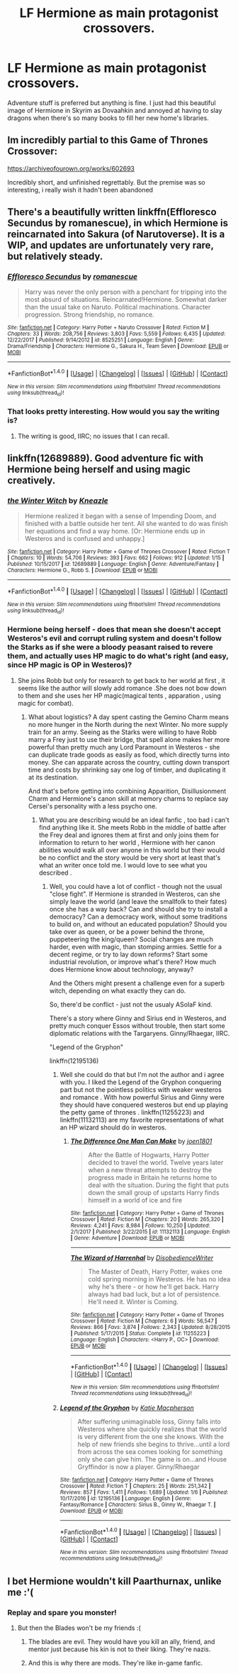 #+TITLE: LF Hermione as main protagonist crossovers.

* LF Hermione as main protagonist crossovers.
:PROPERTIES:
:Author: viol8er
:Score: 11
:DateUnix: 1516296735.0
:DateShort: 2018-Jan-18
:FlairText: Request
:END:
Adventure stuff is preferred but anything is fine. I just had this beautiful image of Hermione in Skyrim as Dovaahkin and annoyed at having to slay dragons when there's so many books to fill her new home's libraries.


** Im incredibly partial to this Game of Thrones Crossover:

[[https://archiveofourown.org/works/602693]]

Incredibly short, and unfinished regrettably. But the premise was so interesting, i really wish it hadn't been abandoned
:PROPERTIES:
:Author: put_that_disc
:Score: 5
:DateUnix: 1516300823.0
:DateShort: 2018-Jan-18
:END:


** There's a beautifully written linkffn(Effloresco Secundus by romanescue), in which Hermione is reincarnated into Sakura (of Narutoverse). It is a WIP, and updates are unfortunately very rare, but relatively steady.
:PROPERTIES:
:Author: AhoraMuchachoLiberta
:Score: 3
:DateUnix: 1516303802.0
:DateShort: 2018-Jan-18
:END:

*** [[http://www.fanfiction.net/s/8525251/1/][*/Effloresco Secundus/*]] by [[https://www.fanfiction.net/u/1605665/romanescue][/romanescue/]]

#+begin_quote
  Harry was never the only person with a penchant for tripping into the most absurd of situations. Reincarnated!Hermione. Somewhat darker than the usual take on Naruto. Political machinations. Character progression. Strong friendship, no romance.
#+end_quote

^{/Site/: [[http://www.fanfiction.net/][fanfiction.net]] *|* /Category/: Harry Potter + Naruto Crossover *|* /Rated/: Fiction M *|* /Chapters/: 33 *|* /Words/: 208,756 *|* /Reviews/: 3,803 *|* /Favs/: 5,559 *|* /Follows/: 6,435 *|* /Updated/: 12/22/2017 *|* /Published/: 9/14/2012 *|* /id/: 8525251 *|* /Language/: English *|* /Genre/: Drama/Friendship *|* /Characters/: Hermione G., Sakura H., Team Seven *|* /Download/: [[http://www.ff2ebook.com/old/ffn-bot/index.php?id=8525251&source=ff&filetype=epub][EPUB]] or [[http://www.ff2ebook.com/old/ffn-bot/index.php?id=8525251&source=ff&filetype=mobi][MOBI]]}

--------------

*FanfictionBot*^{1.4.0} *|* [[[https://github.com/tusing/reddit-ffn-bot/wiki/Usage][Usage]]] | [[[https://github.com/tusing/reddit-ffn-bot/wiki/Changelog][Changelog]]] | [[[https://github.com/tusing/reddit-ffn-bot/issues/][Issues]]] | [[[https://github.com/tusing/reddit-ffn-bot/][GitHub]]] | [[[https://www.reddit.com/message/compose?to=tusing][Contact]]]

^{/New in this version: Slim recommendations using/ ffnbot!slim! /Thread recommendations using/ linksub(thread_id)!}
:PROPERTIES:
:Author: FanfictionBot
:Score: 1
:DateUnix: 1516303847.0
:DateShort: 2018-Jan-18
:END:


*** That looks pretty interesting. How would you say the writing is?
:PROPERTIES:
:Author: onlytoask
:Score: 1
:DateUnix: 1516323644.0
:DateShort: 2018-Jan-19
:END:

**** The writing is good, IIRC; no issues that I can recall.
:PROPERTIES:
:Author: turbinicarpus
:Score: 1
:DateUnix: 1516581618.0
:DateShort: 2018-Jan-22
:END:


** linkffn(12689889). Good adventure fic with Hermione being herself and using magic creatively.
:PROPERTIES:
:Author: jishnu47
:Score: 4
:DateUnix: 1516324560.0
:DateShort: 2018-Jan-19
:END:

*** [[http://www.fanfiction.net/s/12689889/1/][*/the Winter Witch/*]] by [[https://www.fanfiction.net/u/42364/Kneazle][/Kneazle/]]

#+begin_quote
  Hermione realized it began with a sense of Impending Doom, and finished with a battle outside her tent. All she wanted to do was finish her equations and find a way home. [Or: Hermione ends up in Westeros and is confused and unhappy.]
#+end_quote

^{/Site/: [[http://www.fanfiction.net/][fanfiction.net]] *|* /Category/: Harry Potter + Game of Thrones Crossover *|* /Rated/: Fiction T *|* /Chapters/: 10 *|* /Words/: 54,706 *|* /Reviews/: 393 *|* /Favs/: 662 *|* /Follows/: 912 *|* /Updated/: 1/15 *|* /Published/: 10/15/2017 *|* /id/: 12689889 *|* /Language/: English *|* /Genre/: Adventure/Fantasy *|* /Characters/: Hermione G., Robb S. *|* /Download/: [[http://www.ff2ebook.com/old/ffn-bot/index.php?id=12689889&source=ff&filetype=epub][EPUB]] or [[http://www.ff2ebook.com/old/ffn-bot/index.php?id=12689889&source=ff&filetype=mobi][MOBI]]}

--------------

*FanfictionBot*^{1.4.0} *|* [[[https://github.com/tusing/reddit-ffn-bot/wiki/Usage][Usage]]] | [[[https://github.com/tusing/reddit-ffn-bot/wiki/Changelog][Changelog]]] | [[[https://github.com/tusing/reddit-ffn-bot/issues/][Issues]]] | [[[https://github.com/tusing/reddit-ffn-bot/][GitHub]]] | [[[https://www.reddit.com/message/compose?to=tusing][Contact]]]

^{/New in this version: Slim recommendations using/ ffnbot!slim! /Thread recommendations using/ linksub(thread_id)!}
:PROPERTIES:
:Author: FanfictionBot
:Score: 1
:DateUnix: 1516324577.0
:DateShort: 2018-Jan-19
:END:


*** Hermione being herself - does that mean she doesn't accept Westeros's evil and corrupt ruling system and doesn't follow the Starks as if she were a bloody peasant raised to revere them, and actually uses HP magic to do what's right (and easy, since HP magic is OP in Westeros)?
:PROPERTIES:
:Author: Starfox5
:Score: 1
:DateUnix: 1516355797.0
:DateShort: 2018-Jan-19
:END:

**** She joins Robb but only for research to get back to her world at first , it seems like the author will slowly add romance .She does not bow down to them and she uses her HP magic(magical tents , apparation , using magic for combat).
:PROPERTIES:
:Author: jishnu47
:Score: 1
:DateUnix: 1516356598.0
:DateShort: 2018-Jan-19
:END:

***** What about logistics? A day spent casting the Gemino Charm means no more hunger in the North during the next Winter. No more supply train for an army. Seeing as the Starks were willing to have Robb marry a Frey just to use their bridge, that spell alone makes her more powerful than pretty much any Lord Paramount in Westeros - she can duplicate trade goods as easily as food, which directly turns into money. She can apparate across the country, cutting down transport time and costs by shrinking say one log of timber, and duplicating it at its destination.

And that's before getting into combining Apparition, Disillusionment Charm and Hermione's canon skill at memory charms to replace say Cersei's personality with a less psycho one.
:PROPERTIES:
:Author: Starfox5
:Score: 3
:DateUnix: 1516357835.0
:DateShort: 2018-Jan-19
:END:

****** What you are describing would be an ideal fanfic , too bad i can't find anything like it. She meets Robb in the middle of battle after the Frey deal and ignores them at first and only joins them for information to return to her world , Hermione with her canon abilities would walk all over anyone in this world but their would be no conflict and the story would be very short at least that's what an writer once told me. I would love to see what you described .
:PROPERTIES:
:Author: jishnu47
:Score: 1
:DateUnix: 1516391933.0
:DateShort: 2018-Jan-19
:END:

******* Well, you could have a lot of conflict - though not the usual "close fight". If Hermione is stranded in Westeros, can she simply leave the world (and leave the smallfolk to their fates) once she has a way back? Can and should she try to install a democracy? Can a democracy work, without some traditions to build on, and without an educated population? Should you take over as queen, or be a power behind the throne, puppeteering the king/queen? Social changes are much harder, even with magic, than stomping armies. Settle for a decent regime, or try to lay down reforms? Start some industrial revolution, or improve what's there? How much does Hermione know about technology, anyway?

And the Others might present a challenge even for a superb witch, depending on what exactly they can do.

So, there'd be conflict - just not the usualy ASoIaF kind.

There's a story where Ginny and Sirius end in Westeros, and pretty much conquer Essos without trouble, then start some diplomatic relations with the Targaryens. Ginny/Rhaegar, IIRC.

"Legend of the Gryphon"

linkffn(12195136)
:PROPERTIES:
:Author: Starfox5
:Score: 2
:DateUnix: 1516404201.0
:DateShort: 2018-Jan-20
:END:

******** Well she could do that but I'm not the author and i agree with you. I liked the Legend of the Gryphon conquering part but not the pointless politics with weaker westeros and romance . With how powerful Sirius and Ginny were they should have conquered westeros but end up playing the petty game of thrones . linkffn(11255223) and linkffn(11132113) are my favorite representations of what an HP wizard should do in westeros.
:PROPERTIES:
:Author: jishnu47
:Score: 1
:DateUnix: 1516405529.0
:DateShort: 2018-Jan-20
:END:

********* [[http://www.fanfiction.net/s/11132113/1/][*/The Difference One Man Can Make/*]] by [[https://www.fanfiction.net/u/6132825/joen1801][/joen1801/]]

#+begin_quote
  After the Battle of Hogwarts, Harry Potter decided to travel the world. Twelve years later when a new threat attempts to destroy the progress made in Britain he returns home to deal with the situation. During the fight that puts down the small group of upstarts Harry finds himself in a world of ice and fire
#+end_quote

^{/Site/: [[http://www.fanfiction.net/][fanfiction.net]] *|* /Category/: Harry Potter + Game of Thrones Crossover *|* /Rated/: Fiction M *|* /Chapters/: 20 *|* /Words/: 265,320 *|* /Reviews/: 4,241 *|* /Favs/: 8,984 *|* /Follows/: 10,250 *|* /Updated/: 2/1/2017 *|* /Published/: 3/22/2015 *|* /id/: 11132113 *|* /Language/: English *|* /Genre/: Adventure *|* /Download/: [[http://www.ff2ebook.com/old/ffn-bot/index.php?id=11132113&source=ff&filetype=epub][EPUB]] or [[http://www.ff2ebook.com/old/ffn-bot/index.php?id=11132113&source=ff&filetype=mobi][MOBI]]}

--------------

[[http://www.fanfiction.net/s/11255223/1/][*/The Wizard of Harrenhal/*]] by [[https://www.fanfiction.net/u/1228238/DisobedienceWriter][/DisobedienceWriter/]]

#+begin_quote
  The Master of Death, Harry Potter, wakes one cold spring morning in Westeros. He has no idea why he's there - or how he'll get back. Harry always had bad luck, but a lot of persistence. He'll need it. Winter is Coming.
#+end_quote

^{/Site/: [[http://www.fanfiction.net/][fanfiction.net]] *|* /Category/: Harry Potter + Game of Thrones Crossover *|* /Rated/: Fiction M *|* /Chapters/: 6 *|* /Words/: 56,547 *|* /Reviews/: 866 *|* /Favs/: 3,874 *|* /Follows/: 2,343 *|* /Updated/: 8/28/2015 *|* /Published/: 5/17/2015 *|* /Status/: Complete *|* /id/: 11255223 *|* /Language/: English *|* /Characters/: <Harry P., OC> *|* /Download/: [[http://www.ff2ebook.com/old/ffn-bot/index.php?id=11255223&source=ff&filetype=epub][EPUB]] or [[http://www.ff2ebook.com/old/ffn-bot/index.php?id=11255223&source=ff&filetype=mobi][MOBI]]}

--------------

*FanfictionBot*^{1.4.0} *|* [[[https://github.com/tusing/reddit-ffn-bot/wiki/Usage][Usage]]] | [[[https://github.com/tusing/reddit-ffn-bot/wiki/Changelog][Changelog]]] | [[[https://github.com/tusing/reddit-ffn-bot/issues/][Issues]]] | [[[https://github.com/tusing/reddit-ffn-bot/][GitHub]]] | [[[https://www.reddit.com/message/compose?to=tusing][Contact]]]

^{/New in this version: Slim recommendations using/ ffnbot!slim! /Thread recommendations using/ linksub(thread_id)!}
:PROPERTIES:
:Author: FanfictionBot
:Score: 1
:DateUnix: 1516413455.0
:DateShort: 2018-Jan-20
:END:


******** [[http://www.fanfiction.net/s/12195136/1/][*/Legend of the Gryphon/*]] by [[https://www.fanfiction.net/u/6055799/Katie-Macpherson][/Katie Macpherson/]]

#+begin_quote
  After suffering unimaginable loss, Ginny falls into Westeros where she quickly realizes that the world is very different from the one she knows. With the help of new friends she begins to thrive...until a lord from across the sea comes looking for something only she can give him. The game is on...and House Gryffindor is now a player. Ginny/Rhaegar
#+end_quote

^{/Site/: [[http://www.fanfiction.net/][fanfiction.net]] *|* /Category/: Harry Potter + Game of Thrones Crossover *|* /Rated/: Fiction T *|* /Chapters/: 25 *|* /Words/: 251,342 *|* /Reviews/: 857 *|* /Favs/: 1,411 *|* /Follows/: 1,689 *|* /Updated/: 1/6 *|* /Published/: 10/17/2016 *|* /id/: 12195136 *|* /Language/: English *|* /Genre/: Fantasy/Romance *|* /Characters/: Sirius B., Ginny W., Rhaegar T. *|* /Download/: [[http://www.ff2ebook.com/old/ffn-bot/index.php?id=12195136&source=ff&filetype=epub][EPUB]] or [[http://www.ff2ebook.com/old/ffn-bot/index.php?id=12195136&source=ff&filetype=mobi][MOBI]]}

--------------

*FanfictionBot*^{1.4.0} *|* [[[https://github.com/tusing/reddit-ffn-bot/wiki/Usage][Usage]]] | [[[https://github.com/tusing/reddit-ffn-bot/wiki/Changelog][Changelog]]] | [[[https://github.com/tusing/reddit-ffn-bot/issues/][Issues]]] | [[[https://github.com/tusing/reddit-ffn-bot/][GitHub]]] | [[[https://www.reddit.com/message/compose?to=tusing][Contact]]]

^{/New in this version: Slim recommendations using/ ffnbot!slim! /Thread recommendations using/ linksub(thread_id)!}
:PROPERTIES:
:Author: FanfictionBot
:Score: 1
:DateUnix: 1516413658.0
:DateShort: 2018-Jan-20
:END:


** I bet Hermione wouldn't kill Paarthurnax, unlike me :'(
:PROPERTIES:
:Author: Kevin241
:Score: 3
:DateUnix: 1516301028.0
:DateShort: 2018-Jan-18
:END:

*** Replay and spare you monster!
:PROPERTIES:
:Author: viol8er
:Score: 5
:DateUnix: 1516301134.0
:DateShort: 2018-Jan-18
:END:

**** But then the Blades won't be my friends :(
:PROPERTIES:
:Author: Kevin241
:Score: 2
:DateUnix: 1516301487.0
:DateShort: 2018-Jan-18
:END:

***** The blades are evil. They would have you kill an ally, friend, and mentor just because his kin is not to their liking. They're nazis.
:PROPERTIES:
:Author: viol8er
:Score: 5
:DateUnix: 1516301718.0
:DateShort: 2018-Jan-18
:END:


***** And this is why there are mods. They're like in-game fanfic.
:PROPERTIES:
:Author: PeteNewell
:Score: 3
:DateUnix: 1516322032.0
:DateShort: 2018-Jan-19
:END:
